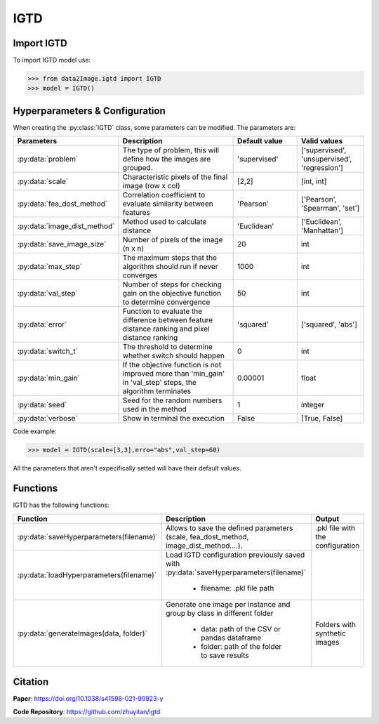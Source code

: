 IGTD
=====

Import IGTD
----------------
To import IGTD model use:

>>> from data2Image.igtd import IGTD
>>> model = IGTD()

Hyperparameters & Configuration
---------------

When creating the :py:class:`IGTD` class, some parameters can be modified. The parameters are:


.. list-table::
   :widths: 20 40 20 20
   :header-rows: 1

   * - Parameters
     - Description
     - Default value
     - Valid values
   * - :py:data:`problem`
     -  The type of problem, this will define how the images are grouped.
     -  'supervised'
     - ['supervised', 'unsupervised', 'regression']
   * - :py:data:`scale`
     - Characteristic pixels of the final image (row x col)
     - [2,2]
     - [int, int]
   * - :py:data:`fea_dost_method`
     - Correlation coefficient to evaluate similarity between features
     - 'Pearson'
     - ['Pearson', 'Spearman', 'set']
   * - :py:data:`image_dist_method`
     - Method used to calculate distance
     - 'Euclidean'
     - ['Euclidean', 'Manhattan']
   * - :py:data:`save_image_size`
     - Number of pixels of the image (n x n)
     - 20
     - int
   * - :py:data:`max_step`
     - The maximum steps that the algorithm should run if never converges
     - 1000
     - int
   * - :py:data:`val_step`
     - Number of steps for checking gain on the objective function to determine convergence
     - 50
     - int
   * - :py:data:`error`
     - Function to evaluate the difference between feature distance ranking and pixel distance ranking
     - 'squared'
     - ['squared', 'abs']
   * - :py:data:`switch_t`
     - The threshold to determine whether switch should happen
     - 0
     - int
   * - :py:data:`min_gain`
     - If the objective function is not improved more than 'min_gain' in 'val_step' steps, the algorithm terminates
     - 0.00001
     - float
   * - :py:data:`seed`
     - Seed for the random numbers used in the method
     - 1
     - integer
   * - :py:data:`verbose`
     - Show in terminal the execution
     - False
     - [True, False]




Code example:

>>> model = IGTD(scale=[3,3],erro="abs",val_step=60)

All the parameters that aren't expecifically setted will have their default values.

Functions
---------
IGTD has the following functions:

.. list-table::
   :widths: 20 60 20
   :header-rows: 1

   * - Function
     - Description
     - Output
   * - :py:data:`saveHyperparameters(filename)`
     -  Allows to save the defined parameters (scale, fea_dost_method, image_dist_method....).
     -  .pkl file with the configuration
   * - :py:data:`loadHyperparameters(filename)`
     - Load IGTD configuration previously saved with :py:data:`saveHyperparameters(filename)`

        - filename: .pkl file path
     -
   * - :py:data:`generateImages(data, folder)`
     - Generate one image per instance and group by class in different folder

        - data: path of the CSV or pandas dataframe
        - folder: path of the folder to save results
     - Folders with synthetic images






Citation
------
**Paper**: https://doi.org/10.1038/s41598-021-90923-y

**Code Repository**: https://github.com/zhuyitan/igtd

